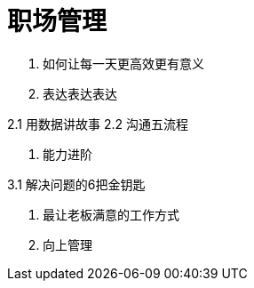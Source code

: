 = 职场管理

1. 如何让每一天更高效更有意义

2. 表达表达表达

2.1 用数据讲故事
2.2 沟通五流程
    
3. 能力进阶

3.1 解决问题的6把金钥匙

4. 最让老板满意的工作方式

5. 向上管理